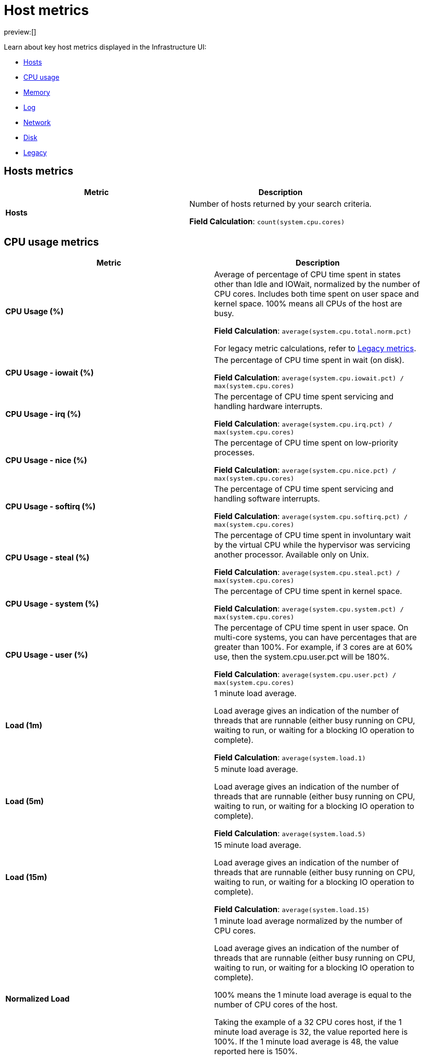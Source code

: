 [[observability-host-metrics]]
= Host metrics

// :description: Learn about key host metrics used for host monitoring.
// :keywords: serverless, observability, reference

preview:[]

Learn about key host metrics displayed in the Infrastructure UI:

* <<key-metrics-hosts,Hosts>>
* <<key-metrics-cpu,CPU usage>>
* <<key-metrics-memory,Memory>>
* <<key-metrics-log,Log>>
* <<key-metrics-network,Network>>
* <<key-metrics-network,Disk>>
* <<legacy-metrics,Legacy>>

[discrete]
[[key-metrics-hosts]]
== Hosts metrics

|===
| Metric | Description

| **Hosts**
a| Number of hosts returned by your search criteria.

**Field Calculation**: `count(system.cpu.cores)`
|===

[discrete]
[[key-metrics-cpu]]
== CPU usage metrics

|===
| Metric | Description

| **CPU Usage (%)**
a| Average of percentage of CPU time spent in states other than Idle and IOWait, normalized by the number of CPU cores. Includes both time spent on user space and kernel space. 100% means all CPUs of the host are busy.

**Field Calculation**: `average(system.cpu.total.norm.pct)`

For legacy metric calculations, refer to <<legacy-metrics,Legacy metrics>>.

| **CPU Usage - iowait (%)**
a| The percentage of CPU time spent in wait (on disk).

**Field Calculation**: `average(system.cpu.iowait.pct) / max(system.cpu.cores)`

| **CPU Usage - irq (%)**
a| The percentage of CPU time spent servicing and handling hardware interrupts.

**Field Calculation**: `average(system.cpu.irq.pct) / max(system.cpu.cores)`

| **CPU Usage - nice (%)**
a| The percentage of CPU time spent on low-priority processes.

**Field Calculation**: `average(system.cpu.nice.pct) / max(system.cpu.cores)`

| **CPU Usage - softirq (%)**
a| The percentage of CPU time spent servicing and handling software interrupts.

**Field Calculation**: `average(system.cpu.softirq.pct) / max(system.cpu.cores)`

| **CPU Usage - steal (%)**
a| The percentage of CPU time spent in involuntary wait by the virtual CPU while the hypervisor was servicing another processor. Available only on Unix.

**Field Calculation**: `average(system.cpu.steal.pct) / max(system.cpu.cores)`

| **CPU Usage - system (%)**
a| The percentage of CPU time spent in kernel space.

**Field Calculation**: `average(system.cpu.system.pct) / max(system.cpu.cores)`

| **CPU Usage - user (%)**
a| The percentage of CPU time spent in user space. On multi-core systems, you can have percentages that are greater than 100%. For example, if 3 cores are at 60% use, then the system.cpu.user.pct will be 180%.

**Field Calculation**: `average(system.cpu.user.pct) / max(system.cpu.cores)`

| **Load (1m)**
a| 1 minute load average.

Load average gives an indication of the number of threads that are runnable (either busy running on CPU, waiting to run, or waiting for a blocking IO operation to complete).

**Field Calculation**: `average(system.load.1)`

| **Load (5m)**
a| 5 minute load average.

Load average gives an indication of the number of threads that are runnable (either busy running on CPU, waiting to run, or waiting for a blocking IO operation to complete).

**Field Calculation**: `average(system.load.5)`

| **Load (15m)**
a| 15 minute load average.

Load average gives an indication of the number of threads that are runnable (either busy running on CPU, waiting to run, or waiting for a blocking IO operation to complete).

**Field Calculation**: `average(system.load.15)`

| **Normalized Load**
a| 1 minute load average normalized by the number of CPU cores.

Load average gives an indication of the number of threads that are runnable (either busy running on CPU, waiting to run, or waiting for a blocking IO operation to complete).

100% means the 1 minute load average is equal to the number of CPU cores of the host.

Taking the example of a 32 CPU cores host, if the 1 minute load average is 32, the value reported here is 100%. If the 1 minute load average is 48, the value reported here is 150%.

**Field Calculation**: `average(system.load.1) / max(system.load.cores)`
|===

[discrete]
[[key-metrics-memory]]
== Memory metrics

|===
| Metric | Description

| **Memory Cache**
a| Memory (page) cache.

**Field Calculation**: `average(system.memory.used.bytes ) - average(system.memory.actual.used.bytes)`

| **Memory Free**
a| Total available memory.

**Field Calculation**: `max(system.memory.total) - average(system.memory.actual.used.bytes)`

| **Memory Free (excluding cache)**
a| Total available memory excluding the page cache.

**Field Calculation**: `system.memory.free`

| **Memory Total**
a| Total memory capacity.

**Field Calculation**: `avg(system.memory.total)`

| **Memory Usage (%)**
a| Percentage of main memory usage excluding page cache.

This includes resident memory for all processes plus memory used by the kernel structures and code apart from the page cache.

A high level indicates a situation of memory saturation for the host. For example, 100% means the main memory is entirely filled with memory that can't be reclaimed, except by swapping out.

**Field Calculation**: `average(system.memory.actual.used.pct)`

| **Memory Used**
a| Main memory usage excluding page cache.

**Field Calculation**: `average(system.memory.actual.used.bytes)`
|===

[discrete]
[[key-metrics-log]]
== Log metrics

|===
| Metric | Description

| **Log Rate**
a| Derivative of the cumulative sum of the document count scaled to a 1 second rate. This metric relies on the same indices as the logs.

**Field Calculation**: `cumulative_sum(doc_count)`
|===

[discrete]
[[key-metrics-network]]
== Network metrics

|===
| Metric | Description

| **Network Inbound (RX)**
a| Number of bytes that have been received per second on the public interfaces of the hosts.

**Field Calculation**: `sum(host.network.ingress.bytes) * 8 / 1000`

For legacy metric calculations, refer to <<legacy-metrics,Legacy metrics>>.

| **Network Outbound (TX)**
a| Number of bytes that have been sent per second on the public interfaces of the hosts.

**Field Calculation**: `sum(host.network.egress.bytes) * 8 / 1000`

For legacy metric calculations, refer to <<legacy-metrics,Legacy metrics>>.
|===

[discrete]
[[observability-host-metrics-disk-metrics]]
== Disk metrics

|===
| Metric | Description

| **Disk Latency**
a| Time spent to service disk requests.

**Field Calculation**: `average(system.diskio.read.time + system.diskio.write.time) / (system.diskio.read.count + system.diskio.write.count)`

| **Disk Read IOPS**
a| Average count of read operations from the device per second.

**Field Calculation**: `counter_rate(max(system.diskio.read.count), kql='system.diskio.read.count: *')`

| **Disk Read Throughput**
a| Average number of bytes read from the device per second.

**Field Calculation**: `counter_rate(max(system.diskio.read.bytes), kql='system.diskio.read.bytes: *')`

| **Disk Usage - Available (%)**
a| Percentage of disk space available.

**Field Calculation**: `1-average(system.filesystem.used.pct)`

| **Disk Usage - Max (%)**
a| Percentage of disk space used.  A high percentage indicates that a partition on a disk is running out of space.

**Field Calculation**: `max(system.filesystem.used.pct)`

| **Disk Write IOPS**
a| Average count of write operations from the device per second.

**Field Calculation**: `counter_rate(max(system.diskio.write.count), kql='system.diskio.write.count: *')`

| **Disk Write Throughput**
a| Average number of bytes written from the device per second.

**Field Calculation**: `counter_rate(max(system.diskio.write.bytes), kql='system.diskio.write.bytes: *')`
|===

[discrete]
[[legacy-metrics]]
== Legacy metrics

Over time, we may change the formula used to calculate a specific metric.
To avoid affecting your existing rules, instead of changing the actual metric definition,
we create a new metric and refer to the old one as "legacy."

The UI and any new rules you create will use the new metric definition.
However, any alerts that use the old definition will refer to the metric as "legacy."

|===
| Metric | Description

| **CPU Usage (legacy)**
a| Percentage of CPU time spent in states other than Idle and IOWait, normalized by the number of CPU cores. This includes both time spent on user space and kernel space.
100% means all CPUs of the host are busy.

**Field Calculation**: `(average(system.cpu.user.pct) + average(system.cpu.system.pct)) / max(system.cpu.cores)`

| **Network Inbound (RX) (legacy)**
a| Number of bytes that have been received per second on the public interfaces of the hosts.

**Field Calculation**: `average(host.network.ingress.bytes) * 8 / (max(metricset.period, kql='host.network.ingress.bytes: *') / 1000)`

| **Network Outbound (TX) (legacy)**
a| Number of bytes that have been sent per second on the public interfaces of the hosts.

**Field Calculation**: `average(host.network.egress.bytes) * 8 / (max(metricset.period, kql='host.network.egress.bytes: *') / 1000)`
|===

